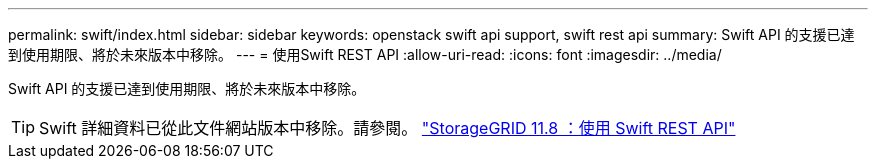 ---
permalink: swift/index.html 
sidebar: sidebar 
keywords: openstack swift api support, swift rest api 
summary: Swift API 的支援已達到使用期限、將於未來版本中移除。 
---
= 使用Swift REST API
:allow-uri-read: 
:icons: font
:imagesdir: ../media/


[role="lead"]
Swift API 的支援已達到使用期限、將於未來版本中移除。


TIP: Swift 詳細資料已從此文件網站版本中移除。請參閱。 https://docs.netapp.com/us-en/storagegrid-118/swift/index.html["StorageGRID 11.8 ：使用 Swift REST API"^]

